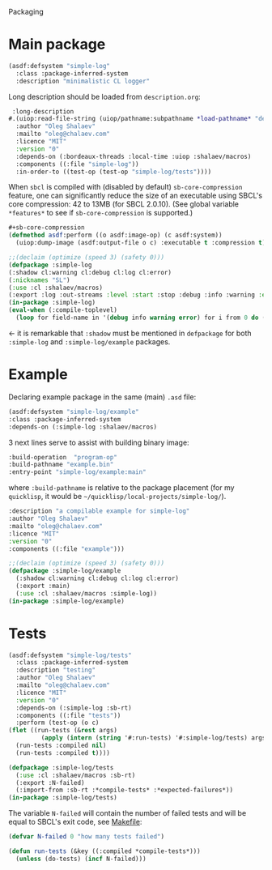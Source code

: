 Packaging

* Main package
#+BEGIN_SRC lisp :tangle generated/simple-log.asd
(asdf:defsystem "simple-log"
  :class :package-inferred-system
  :description "minimalistic CL logger"
#+END_SRC
Long description should be loaded from ~description.org~:
#+BEGIN_SRC lisp :tangle generated/simple-log.asd
 :long-description
#.(uiop:read-file-string (uiop/pathname:subpathname *load-pathname* "description.org"))
  :author "Oleg Shalaev"
  :mailto "oleg@chalaev.com"
  :licence "MIT"
  :version "0"
  :depends-on (:bordeaux-threads :local-time :uiop :shalaev/macros)
  :components ((:file "simple-log"))
  :in-order-to ((test-op (test-op "simple-log/tests"))))
#+END_SRC

When =sbcl= is compiled with (disabled by default) =sb-core-compression= feature,
one can significantly reduce the size of an executable using SBCL's core compression: 42 to 13MB  (for SBCL 2.0.10).
(See global variable =*features*= to see if =sb-core-compression= is supported.)
#+BEGIN_SRC lisp :tangle generated/simple-log.asd
#+sb-core-compression
(defmethod asdf:perform ((o asdf:image-op) (c asdf:system))
  (uiop:dump-image (asdf:output-file o c) :executable t :compression t))
#+END_SRC

#+BEGIN_SRC lisp :tangle generated/headers/simple-log.lisp
;;(declaim (optimize (speed 3) (safety 0)))
(defpackage :simple-log
(:shadow cl:warning cl:debug cl:log cl:error)
(:nicknames "SL")
(:use :cl :shalaev/macros)
(:export :log :out-streams :level :start :stop :debug :info :warning :error))
(in-package :simple-log)
(eval-when (:compile-toplevel)
  (loop for field-name in '(debug info warning error) for i from 0 do (defvar field-name i)))
#+END_SRC
← it is remarkable that =:shadow= must be mentioned in =defpackage= for both ~:simple-log~ and ~:simple-log/example~ packages.

* Example
Declaring example package in the same (main) =.asd= file:
#+BEGIN_SRC lisp :tangle generated/simple-log.asd
(asdf:defsystem "simple-log/example"
:class :package-inferred-system
:depends-on (:simple-log :shalaev/macros)
#+END_SRC

3 next lines serve to assist with building binary image:
#+BEGIN_SRC lisp :tangle generated/simple-log.asd
:build-operation  "program-op"
:build-pathname "example.bin"
:entry-point "simple-log/example:main"
#+END_SRC
where ~:build-pathname~ is relative to the package placement
(for my ~quicklisp~, it would be =~/quicklisp/local-projects/simple-log/=).

#+BEGIN_SRC lisp :tangle generated/simple-log.asd
:description "a compilable example for simple-log"
:author "Oleg Shalaev"
:mailto "oleg@chalaev.com"
:licence "MIT"
:version "0"
:components ((:file "example")))
#+END_SRC

#+BEGIN_SRC lisp :tangle generated/headers/example.lisp
;;(declaim (optimize (speed 3) (safety 0)))
(defpackage :simple-log/example
  (:shadow cl:warning cl:debug cl:log cl:error)
  (:export :main)
  (:use :cl :shalaev/macros :simple-log))
(in-package :simple-log/example)
#+END_SRC

* Tests
#+BEGIN_SRC lisp :tangle generated/simple-log.asd
(asdf:defsystem "simple-log/tests"
  :class :package-inferred-system
  :description "testing"
  :author "Oleg Shalaev"
  :mailto "oleg@chalaev.com"
  :licence "MIT"
  :version "0"
  :depends-on (:simple-log :sb-rt)
  :components ((:file "tests"))
  :perform (test-op (o c)
(flet ((run-tests (&rest args)
         (apply (intern (string '#:run-tests) '#:simple-log/tests) args)))
  (run-tests :compiled nil)
  (run-tests :compiled t))))
#+END_SRC

#+BEGIN_SRC lisp :tangle generated/headers/tests.lisp
(defpackage :simple-log/tests
  (:use :cl :shalaev/macros :sb-rt)
  (:export :N-failed)
  (:import-from :sb-rt :*compile-tests* :*expected-failures*))
(in-package :simple-log/tests)
#+END_SRC

The variable =N-failed= will contain the number of failed tests and will be equal to SBCL's exit code, see [[file:Makefile][Makefile]]:
#+BEGIN_SRC lisp :tangle generated/headers/tests.lisp
(defvar N-failed 0 "how many tests failed")

(defun run-tests (&key ((:compiled *compile-tests*)))
  (unless (do-tests) (incf N-failed)))
#+END_SRC
